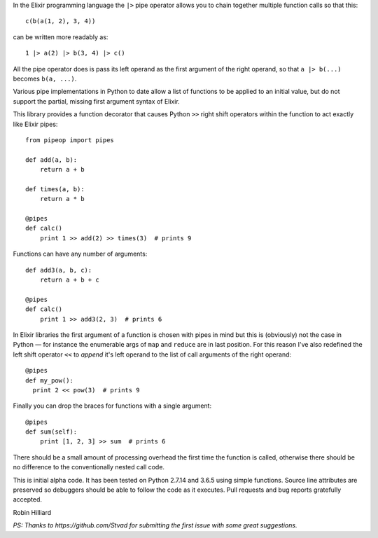 In the Elixir programming language the ``|>`` pipe operator allows you to chain together
multiple function calls so that this::

  c(b(a(1, 2), 3, 4))

can be written more readably as::

  1 |> a(2) |> b(3, 4) |> c()

All the pipe operator does is pass its left operand as the first argument of the right operand,
so that ``a |> b(...)`` becomes ``b(a, ...)``.

Various pipe implementations in Python to date allow a list of functions to be applied
to an initial value, but do not support the partial, missing first argument syntax of Elixir.

This library provides a function decorator that causes Python ``>>`` right shift operators within the
function to act exactly like Elixir pipes::

  from pipeop import pipes

  def add(a, b):
      return a + b

  def times(a, b):
      return a * b

  @pipes
  def calc()
      print 1 >> add(2) >> times(3)  # prints 9

Functions can have any number of arguments::

  def add3(a, b, c):
      return a + b + c

  @pipes
  def calc()
      print 1 >> add3(2, 3)  # prints 6

In Elixir libraries the first argument of a function is chosen with pipes in mind but this is (obviously) not the
case in Python — for instance the enumerable args of ``map`` and ``reduce`` are in last position. For this
reason I've also redefined the left shift operator ``<<`` to *append* it's left operand to the list of call
arguments of the right operand::

    @pipes
    def my_pow():
      print 2 << pow(3)  # prints 9

Finally you can drop the braces for functions with a single argument::

    @pipes
    def sum(self):
        print [1, 2, 3] >> sum  # prints 6

There should be a small amount of processing overhead the first time the function is called,
otherwise there should be no difference to the conventionally nested call code.

This is initial alpha code. It has been tested on Python 2.7.14 and 3.6.5 using simple functions.
Source line attributes are preserved so debuggers should be able to follow the code as it
executes. Pull requests and bug reports gratefully accepted.

Robin Hilliard

*PS: Thanks to https://github.com/Stvad for submitting the first issue with some great suggestions.*